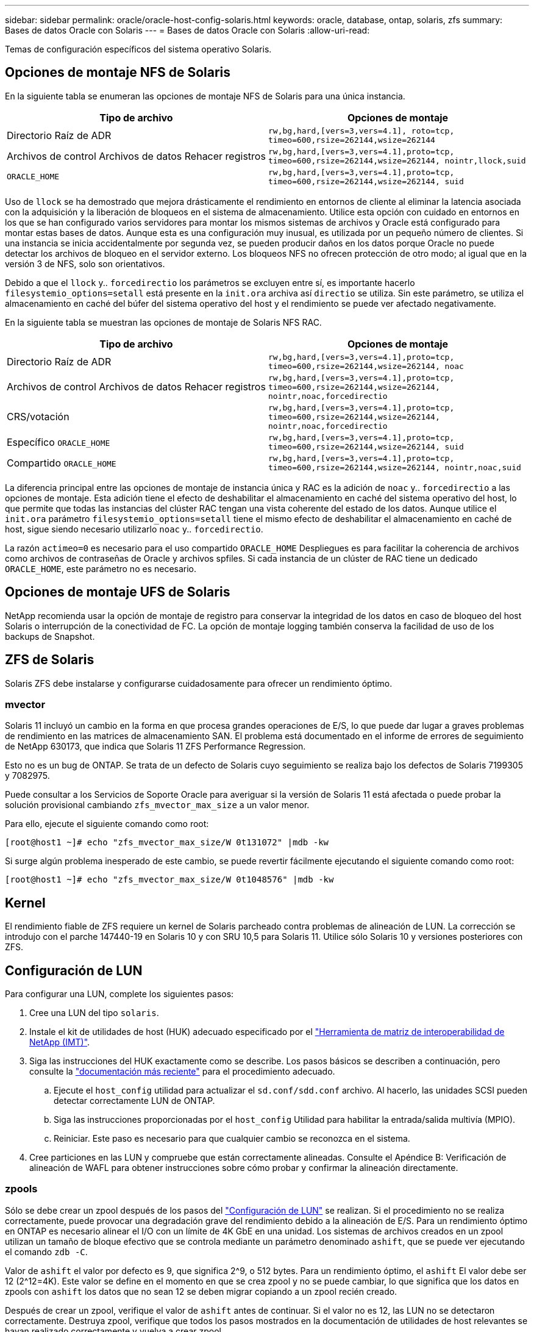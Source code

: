 ---
sidebar: sidebar 
permalink: oracle/oracle-host-config-solaris.html 
keywords: oracle, database, ontap, solaris, zfs 
summary: Bases de datos Oracle con Solaris 
---
= Bases de datos Oracle con Solaris
:allow-uri-read: 


[role="lead"]
Temas de configuración específicos del sistema operativo Solaris.



== Opciones de montaje NFS de Solaris

En la siguiente tabla se enumeran las opciones de montaje NFS de Solaris para una única instancia.

|===
| Tipo de archivo | Opciones de montaje 


| Directorio Raíz de ADR | `rw,bg,hard,[vers=3,vers=4.1], roto=tcp, timeo=600,rsize=262144,wsize=262144` 


| Archivos de control
Archivos de datos
Rehacer registros | `rw,bg,hard,[vers=3,vers=4.1],proto=tcp, timeo=600,rsize=262144,wsize=262144, nointr,llock,suid` 


| `ORACLE_HOME` | `rw,bg,hard,[vers=3,vers=4.1],proto=tcp, timeo=600,rsize=262144,wsize=262144, suid` 
|===
Uso de `llock` se ha demostrado que mejora drásticamente el rendimiento en entornos de cliente al eliminar la latencia asociada con la adquisición y la liberación de bloqueos en el sistema de almacenamiento. Utilice esta opción con cuidado en entornos en los que se han configurado varios servidores para montar los mismos sistemas de archivos y Oracle está configurado para montar estas bases de datos. Aunque esta es una configuración muy inusual, es utilizada por un pequeño número de clientes. Si una instancia se inicia accidentalmente por segunda vez, se pueden producir daños en los datos porque Oracle no puede detectar los archivos de bloqueo en el servidor externo. Los bloqueos NFS no ofrecen protección de otro modo; al igual que en la versión 3 de NFS, solo son orientativos.

Debido a que el `llock` y.. `forcedirectio` los parámetros se excluyen entre sí, es importante hacerlo `filesystemio_options=setall` está presente en la `init.ora` archiva así `directio` se utiliza. Sin este parámetro, se utiliza el almacenamiento en caché del búfer del sistema operativo del host y el rendimiento se puede ver afectado negativamente.

En la siguiente tabla se muestran las opciones de montaje de Solaris NFS RAC.

|===
| Tipo de archivo | Opciones de montaje 


| Directorio Raíz de ADR | `rw,bg,hard,[vers=3,vers=4.1],proto=tcp,
timeo=600,rsize=262144,wsize=262144,
noac` 


| Archivos de control
Archivos de datos
Rehacer registros | `rw,bg,hard,[vers=3,vers=4.1],proto=tcp,
timeo=600,rsize=262144,wsize=262144,
nointr,noac,forcedirectio` 


| CRS/votación | `rw,bg,hard,[vers=3,vers=4.1],proto=tcp,
timeo=600,rsize=262144,wsize=262144,
nointr,noac,forcedirectio` 


| Específico `ORACLE_HOME` | `rw,bg,hard,[vers=3,vers=4.1],proto=tcp,
timeo=600,rsize=262144,wsize=262144,
suid` 


| Compartido `ORACLE_HOME` | `rw,bg,hard,[vers=3,vers=4.1],proto=tcp,
timeo=600,rsize=262144,wsize=262144,
nointr,noac,suid` 
|===
La diferencia principal entre las opciones de montaje de instancia única y RAC es la adición de `noac` y.. `forcedirectio` a las opciones de montaje. Esta adición tiene el efecto de deshabilitar el almacenamiento en caché del sistema operativo del host, lo que permite que todas las instancias del clúster RAC tengan una vista coherente del estado de los datos. Aunque utilice el `init.ora` parámetro `filesystemio_options=setall` tiene el mismo efecto de deshabilitar el almacenamiento en caché de host, sigue siendo necesario utilizarlo `noac` y.. `forcedirectio`.

La razón `actimeo=0` es necesario para el uso compartido `ORACLE_HOME` Despliegues es para facilitar la coherencia de archivos como archivos de contraseñas de Oracle y archivos spfiles. Si cada instancia de un clúster de RAC tiene un dedicado `ORACLE_HOME`, este parámetro no es necesario.



== Opciones de montaje UFS de Solaris

NetApp recomienda usar la opción de montaje de registro para conservar la integridad de los datos en caso de bloqueo del host Solaris o interrupción de la conectividad de FC. La opción de montaje logging también conserva la facilidad de uso de los backups de Snapshot.



== ZFS de Solaris

Solaris ZFS debe instalarse y configurarse cuidadosamente para ofrecer un rendimiento óptimo.



=== mvector

Solaris 11 incluyó un cambio en la forma en que procesa grandes operaciones de E/S, lo que puede dar lugar a graves problemas de rendimiento en las matrices de almacenamiento SAN. El problema está documentado en el informe de errores de seguimiento de NetApp 630173, que indica que Solaris 11 ZFS Performance Regression.

Esto no es un bug de ONTAP. Se trata de un defecto de Solaris cuyo seguimiento se realiza bajo los defectos de Solaris 7199305 y 7082975.

Puede consultar a los Servicios de Soporte Oracle para averiguar si la versión de Solaris 11 está afectada o puede probar la solución provisional cambiando `zfs_mvector_max_size` a un valor menor.

Para ello, ejecute el siguiente comando como root:

....
[root@host1 ~]# echo "zfs_mvector_max_size/W 0t131072" |mdb -kw
....
Si surge algún problema inesperado de este cambio, se puede revertir fácilmente ejecutando el siguiente comando como root:

....
[root@host1 ~]# echo "zfs_mvector_max_size/W 0t1048576" |mdb -kw
....


== Kernel

El rendimiento fiable de ZFS requiere un kernel de Solaris parcheado contra problemas de alineación de LUN. La corrección se introdujo con el parche 147440-19 en Solaris 10 y con SRU 10,5 para Solaris 11. Utilice sólo Solaris 10 y versiones posteriores con ZFS.



== Configuración de LUN

Para configurar una LUN, complete los siguientes pasos:

. Cree una LUN del tipo `solaris`.
. Instale el kit de utilidades de host (HUK) adecuado especificado por el link:https://imt.netapp.com/matrix/#search["Herramienta de matriz de interoperabilidad de NetApp (IMT)"^].
. Siga las instrucciones del HUK exactamente como se describe. Los pasos básicos se describen a continuación, pero consulte la link:https://docs.netapp.com/us-en/ontap-sanhost/index.html["documentación más reciente"^] para el procedimiento adecuado.
+
.. Ejecute el `host_config` utilidad para actualizar el `sd.conf/sdd.conf` archivo. Al hacerlo, las unidades SCSI pueden detectar correctamente LUN de ONTAP.
.. Siga las instrucciones proporcionadas por el `host_config` Utilidad para habilitar la entrada/salida multivía (MPIO).
.. Reiniciar. Este paso es necesario para que cualquier cambio se reconozca en el sistema.


. Cree particiones en las LUN y compruebe que están correctamente alineadas. Consulte el Apéndice B: Verificación de alineación de WAFL para obtener instrucciones sobre cómo probar y confirmar la alineación directamente.




=== zpools

Sólo se debe crear un zpool después de los pasos del link:oracle-host-config-solaris.html#lun-configuration["Configuración de LUN"] se realizan. Si el procedimiento no se realiza correctamente, puede provocar una degradación grave del rendimiento debido a la alineación de E/S. Para un rendimiento óptimo en ONTAP es necesario alinear el I/O con un límite de 4K GbE en una unidad. Los sistemas de archivos creados en un zpool utilizan un tamaño de bloque efectivo que se controla mediante un parámetro denominado `ashift`, que se puede ver ejecutando el comando `zdb -C`.

Valor de `ashift` el valor por defecto es 9, que significa 2^9, o 512 bytes. Para un rendimiento óptimo, el `ashift` El valor debe ser 12 (2^12=4K). Este valor se define en el momento en que se crea zpool y no se puede cambiar, lo que significa que los datos en zpools con `ashift` los datos que no sean 12 se deben migrar copiando a un zpool recién creado.

Después de crear un zpool, verifique el valor de `ashift` antes de continuar. Si el valor no es 12, las LUN no se detectaron correctamente. Destruya zpool, verifique que todos los pasos mostrados en la documentación de utilidades de host relevantes se hayan realizado correctamente y vuelva a crear zpool.



=== Zpools y LDOMs de Solaris

Los LDOMs de Solaris crean un requisito adicional para asegurarse de que la alineación de E/S es correcta. Aunque un LUN se puede detectar correctamente como dispositivo 4K, un dispositivo virtual vdsk en un LDOM no hereda la configuración del dominio de E/S. El vdsk basado en esa LUN vuelve a tener de forma predeterminada un bloque de 512 bytes.

Se necesita un archivo de configuración adicional. En primer lugar, se deben aplicar parches a los LDOM individuales para el bug de Oracle 15824910 para activar las opciones de configuración adicionales. Este parche se ha portado a todas las versiones utilizadas actualmente de Solaris. Una vez que se aplica el parche a LDOM, está listo para la configuración de las nuevas LUN correctamente alineadas de la siguiente manera:

. Identifique los LUN o LUN que se van a utilizar en el nuevo zpool. En este ejemplo, es el dispositivo c2d1.
+
....
[root@LDOM1 ~]# echo | format
Searching for disks...done
AVAILABLE DISK SELECTIONS:
  0. c2d0 <Unknown-Unknown-0001-100.00GB>
     /virtual-devices@100/channel-devices@200/disk@0
  1. c2d1 <SUN-ZFS Storage 7330-1.0 cyl 1623 alt 2 hd 254 sec 254>
     /virtual-devices@100/channel-devices@200/disk@1
....
. Recuperar la instancia vdc de los dispositivos que se van a utilizar para una agrupación ZFS:
+
....
[root@LDOM1 ~]#  cat /etc/path_to_inst
#
# Caution! This file contains critical kernel state
#
"/fcoe" 0 "fcoe"
"/iscsi" 0 "iscsi"
"/pseudo" 0 "pseudo"
"/scsi_vhci" 0 "scsi_vhci"
"/options" 0 "options"
"/virtual-devices@100" 0 "vnex"
"/virtual-devices@100/channel-devices@200" 0 "cnex"
"/virtual-devices@100/channel-devices@200/disk@0" 0 "vdc"
"/virtual-devices@100/channel-devices@200/pciv-communication@0" 0 "vpci"
"/virtual-devices@100/channel-devices@200/network@0" 0 "vnet"
"/virtual-devices@100/channel-devices@200/network@1" 1 "vnet"
"/virtual-devices@100/channel-devices@200/network@2" 2 "vnet"
"/virtual-devices@100/channel-devices@200/network@3" 3 "vnet"
"/virtual-devices@100/channel-devices@200/disk@1" 1 "vdc" << We want this one
....
. Editar `/platform/sun4v/kernel/drv/vdc.conf`:
+
....
block-size-list="1:4096";
....
+
Esto significa que a la instancia de dispositivo 1 se le asigna un tamaño de bloque de 4096.

+
Como ejemplo adicional, supongamos que las instancias de vdsk 1 a 6 deben configurarse para un tamaño de bloque de 4K KB y. `/etc/path_to_inst` se lee de la siguiente manera:

+
....
"/virtual-devices@100/channel-devices@200/disk@1" 1 "vdc"
"/virtual-devices@100/channel-devices@200/disk@2" 2 "vdc"
"/virtual-devices@100/channel-devices@200/disk@3" 3 "vdc"
"/virtual-devices@100/channel-devices@200/disk@4" 4 "vdc"
"/virtual-devices@100/channel-devices@200/disk@5" 5 "vdc"
"/virtual-devices@100/channel-devices@200/disk@6" 6 "vdc"
....
. La final `vdc.conf` el archivo debe contener lo siguiente:
+
....
block-size-list="1:8192","2:8192","3:8192","4:8192","5:8192","6:8192";
....
+
|===
| Precaución 


| El LDOM debe reiniciarse después de configurar vdc.conf y crear vdsk. Este paso no se puede evitar. El cambio de tamaño del bloque solo se aplica después de un reinicio. Continúe con la configuración de zpool y asegúrese de que el ashift está correctamente ajustado en 12 como se ha descrito anteriormente. 
|===




=== Registro de Intención de ZFS (ZIL)

Por lo general, no hay razón para localizar el registro de intención ZFS (ZIL) en un dispositivo diferente. El registro puede compartir espacio con el pool principal. El uso principal de un ZIL separado es cuando se utilizan unidades físicas que carecen de las funciones de almacenamiento en caché de escritura en cabinas de almacenamiento modernas.



=== sesgo logarítmico

Ajuste la `logbias` Parámetro en sistemas de archivos ZFS que alojan datos de Oracle.

....
zfs set logbias=throughput <filesystem>
....
Usar este parámetro reduce los niveles generales de escritura. En los valores predeterminados, los datos escritos se confirman primero en el ZIL y, a continuación, en el pool de almacenamiento principal. Este enfoque es adecuado para una configuración que utiliza una configuración de unidad simple, que incluye un dispositivo ZIL basado en SSD y medios giratorios para el pool de almacenamiento principal. Esto se debe a que permite un commit en una sola transacción de I/O en el medio de menor latencia disponible.

Cuando se utiliza una cabina de almacenamiento moderna que incluye su propia funcionalidad de almacenamiento en caché, este método no suele ser necesario. En raras ocasiones, es posible que sea conveniente comprometer una escritura con una sola transacción en el registro, como una carga de trabajo que consta de escrituras aleatorias altamente concentradas y sensibles a la latencia. Existen consecuencias en la amplificación de escritura, ya que los datos registrados se escriben finalmente en el pool de almacenamiento principal, lo que provoca el doble de la actividad de escritura.



=== E/S directa

Muchas aplicaciones, incluidos los productos de Oracle, pueden omitir la caché de buffers del host activando la E/S directa Esta estrategia no funciona como se esperaba con los sistemas de archivos ZFS. Aunque se omite la caché de buffers del host, ZFS continúa almacenando los datos en caché. Esta acción puede provocar resultados engañosos cuando se usan herramientas como fio o sio para realizar pruebas de rendimiento, ya que es difícil predecir si I/O está llegando al sistema de almacenamiento o si se está almacenando en caché localmente dentro del sistema operativo. Esta acción también hace que sea muy difícil utilizar estas pruebas sintéticas para comparar el rendimiento de ZFS con otros sistemas de archivos. Como cuestión práctica, hay poca o ninguna diferencia en el rendimiento del sistema de archivos con las cargas de trabajo de los usuarios reales.



=== Varios zpools

Las copias de seguridad basadas en instantáneas, las restauraciones, los clones y el archivado de datos basados en ZFS se deben realizar en el nivel de zpool y, por lo general, requieren varios zpools. Un zpool es análogo a un grupo de discos LVM y debe configurarse usando las mismas reglas. Por ejemplo, es probable que una base de datos se disponga mejor con los archivos de datos en los que reside `zpool1` y los registros de archivo, los archivos de control y los registros de recuperación en los que residen `zpool2`. Este enfoque permite realizar un backup dinámico estándar en el que la base de datos se coloca en modo de backup dinámico, seguido de una copia Snapshot de `zpool1`. A continuación, la base de datos se elimina del modo de backup dinámico, se fuerza el archivo de registro y una copia de Snapshot de `zpool2` se ha creado. Una operación de restauración requiere el desmontaje de los sistemas de archivos zfs y desconectar zpool íntegramente, a continuación de una operación de restauración de SnapRestore. El zpool se puede poner en línea de nuevo y la base de datos se recupera.



=== filesystemio_options

Parámetro de Oracle `filesystemio_options` Funciona de forma diferente con ZFS. Si `setall` o. `directio` Se utiliza, las operaciones de escritura son síncronas y omiten la caché de buffers del sistema operativo, pero ZFS almacena en búfer las lecturas. Esta acción causa dificultades en el análisis de rendimiento porque a veces la caché ZFS intercepta y suministra servicio a las E/S, lo que hace que la latencia de almacenamiento y el total de E/S sean menores de lo que podría parecer.
